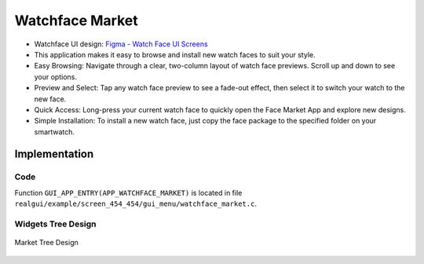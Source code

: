 Watchface Market
================

- Watchface UI design: `Figma - Watch Face UI Screens <https://www.figma.com/community/file/1219626215185233520>`_
- This application makes it easy to browse and install new watch faces to suit your style.
- Easy Browsing: Navigate through a clear, two-column layout of watch face previews. Scroll up and down to see your options.
- Preview and Select: Tap any watch face preview to see a fade-out effect, then select it to switch your watch to the new face.
- Quick Access: Long-press your current watch face to quickly open the Face Market App and explore new designs.
- Simple Installation: To install a new watch face, just copy the face package to the specified folder on your smartwatch.

.. raw:: html

   <br>
   <div style="text-align: center"><img src="https://foruda.gitee.com/images/1733128903934399320/2630d7a4_10088396.gif" width= "400" /></div>
   <br>

Implementation
--------------

Code
~~~~
Function ``GUI_APP_ENTRY(APP_WATCHFACE_MARKET)`` is located in file ``realgui/example/screen_454_454/gui_menu/watchface_market.c``.

Widgets Tree Design
~~~~~~~~~~~~~~~~~~~
.. figure:: https://foruda.gitee.com/images/1733131319807484216/712fe96d_10088396.png
   :width: 400px
   :align: center
   :name: Market Tree Design
   
   Market Tree Design
